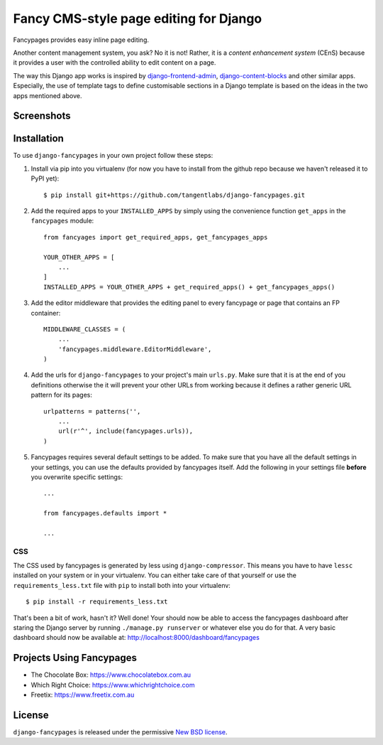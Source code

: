=======================================
Fancy CMS-style page editing for Django
=======================================

.. image:: https://travis-ci.org/tangentlabs/django-fancypages.png?branch=master
    :target: https://travis-ci.org/tangentlabs/django-fancypages?branch=master

.. image:: https://coveralls.io/repos/tangentlabs/django-fancypages/badge.png?branch=master
    :target: https://coveralls.io/r/tangentlabs/django-fancypages?branch=master

.. note: This is a work in progress and part of this project will likely change
    and could potentially break things. Be careful with using it.

Fancypages provides easy inline page editing. 

Another content management system, you ask? No it is not! Rather, it is a *content
enhancement system* (CEnS) because it provides a user with the controlled
ability to edit content on a page.

The way this Django app works is inspired by `django-frontend-admin`_,
`django-content-blocks`_ and other similar apps. Especially, the use of
template tags to define customisable sections in a Django template is
based on the ideas in the two apps mentioned above.

.. _`django-frontend-admin`: https://github.com/bartTC/django-frontendadmin
.. _`django-content-blocks`: https://github.com/KevinBrolly/django-content-blocks

Screenshots
-----------

.. image:: https://raw.github.com/tangentlabs/django-fancypages/master/docs/source/images/screenshots/homepage_editor_hidden.png

.. image:: https://raw.github.com/tangentlabs/django-fancypages/master/docs/source/images/screenshots/homepage_editor_opened.png

.. image:: https://raw.github.com/tangentlabs/django-fancypages/master/docs/source/images/screenshots/homepage_edit_block_form.png

.. image:: https://raw.github.com/tangentlabs/django-fancypages/master/docs/source/images/screenshots/homepage_block_menu.png

Installation
------------

To use ``django-fancypages`` in your own project follow these steps:

1. Install via pip into you virtualenv (for now you have to install from
   the github repo because we haven't released it to PyPI yet)::

    $ pip install git+https://github.com/tangentlabs/django-fancypages.git

2. Add the required apps to your ``INSTALLED_APPS`` by simply using the
   convenience function ``get_apps`` in the ``fancypages`` module::

    from fancyages import get_required_apps, get_fancypages_apps

    YOUR_OTHER_APPS = [
        ...
    ]
    INSTALLED_APPS = YOUR_OTHER_APPS + get_required_apps() + get_fancypages_apps()

3. Add the editor middleware that provides the editing panel to every
   fancypage or page that contains an FP container::

    MIDDLEWARE_CLASSES = (
        ...
        'fancypages.middleware.EditorMiddleware',
    )

4. Add the urls for ``django-fancypages`` to your project's main
   ``urls.py``. Make sure that it is at the end of you definitions
   otherwise the it will prevent your other URLs from working because it
   defines a rather generic URL pattern for its pages::

    urlpatterns = patterns('',
        ...
        url(r'^', include(fancypages.urls)),
    )

5. Fancypages requires several default settings to be added. To make sure
   that you have all the default settings in your settings, you can use
   the defaults provided by fancypages itself. Add the following in your
   settings file **before** you overwrite specific settings::

    ...

    from fancypages.defaults import *

    ...

CSS
~~~

The CSS used by fancypages is generated by less using
``django-compressor``. This means you have to have ``lessc`` installed on your
system or in your virtualenv. You can either take care of that yourself or
use the ``requirements_less.txt`` file with ``pip`` to install both into your
virtualenv::

    $ pip install -r requirements_less.txt

That's been a bit of work, hasn't it? Well done! Your should now be able to
access the fancypages dashboard after staring the Django server by running
``./manage.py runserver`` or whatever else you do for that. A very basic
dashboard should now be available at: http://localhost:8000/dashboard/fancypages

Projects Using Fancypages
-------------------------

* The Chocolate Box: https://www.chocolatebox.com.au
* Which Right Choice: https://www.whichrightchoice.com
* Freetix: https://www.freetix.com.au

License
-------

``django-fancypages`` is released under the permissive `New BSD license`_.

.. _`New BSD license`: https://github.com/tangentlabs/django-fancypages/blob/master/LICENSE
